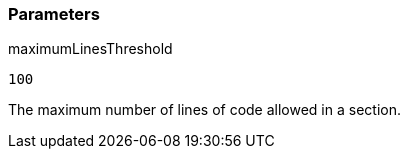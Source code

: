 === Parameters

.maximumLinesThreshold
****

----
100
----

The maximum number of lines of code allowed in a section.
****
